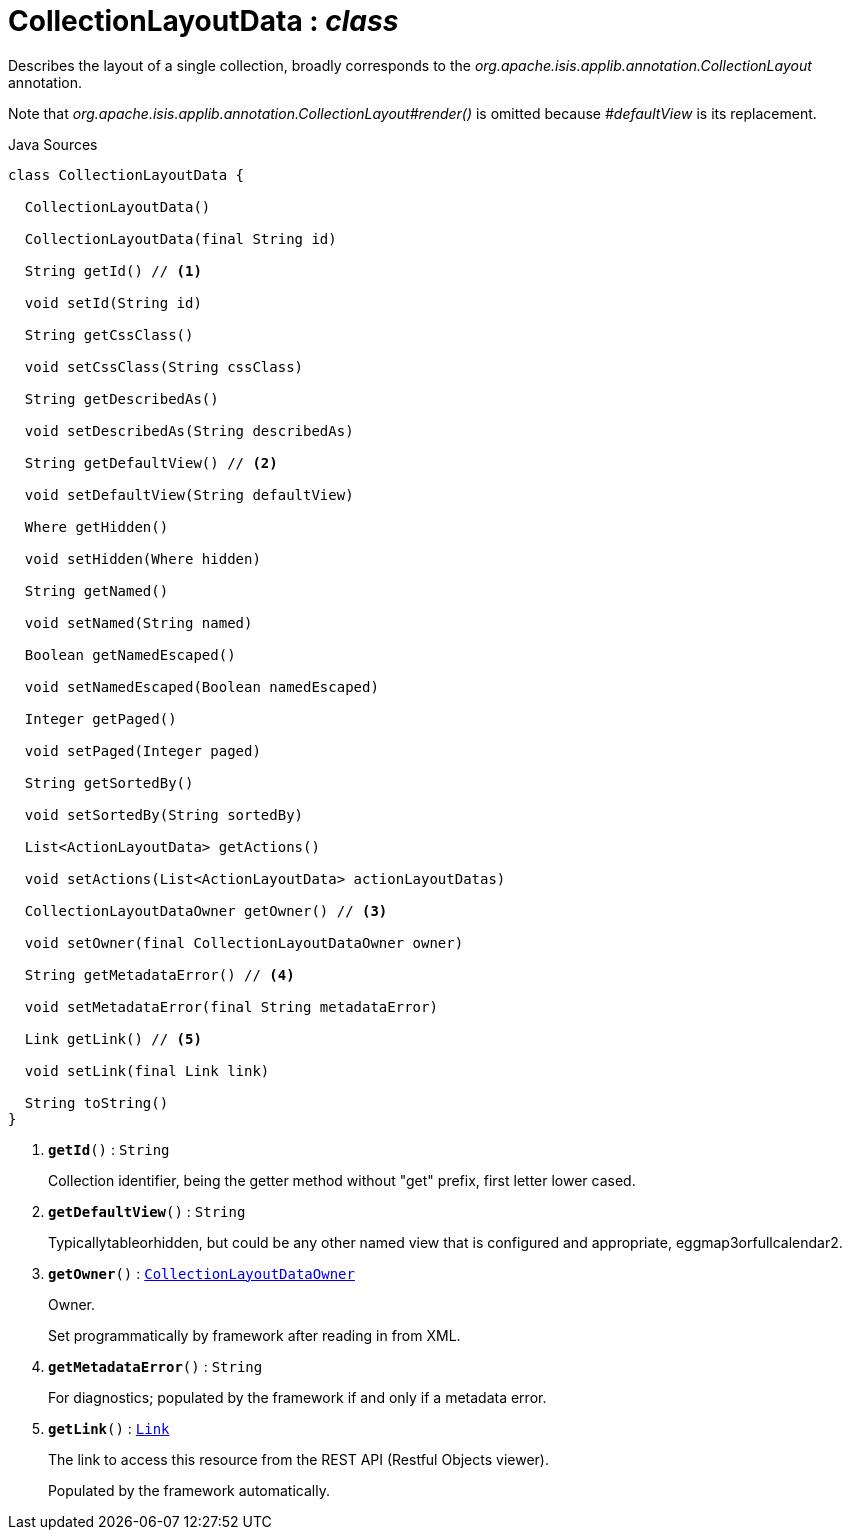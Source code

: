= CollectionLayoutData : _class_
:Notice: Licensed to the Apache Software Foundation (ASF) under one or more contributor license agreements. See the NOTICE file distributed with this work for additional information regarding copyright ownership. The ASF licenses this file to you under the Apache License, Version 2.0 (the "License"); you may not use this file except in compliance with the License. You may obtain a copy of the License at. http://www.apache.org/licenses/LICENSE-2.0 . Unless required by applicable law or agreed to in writing, software distributed under the License is distributed on an "AS IS" BASIS, WITHOUT WARRANTIES OR  CONDITIONS OF ANY KIND, either express or implied. See the License for the specific language governing permissions and limitations under the License.

Describes the layout of a single collection, broadly corresponds to the _org.apache.isis.applib.annotation.CollectionLayout_ annotation.

Note that _org.apache.isis.applib.annotation.CollectionLayout#render()_ is omitted because _#defaultView_ is its replacement.

.Java Sources
[source,java]
----
class CollectionLayoutData {

  CollectionLayoutData()

  CollectionLayoutData(final String id)

  String getId() // <.>

  void setId(String id)

  String getCssClass()

  void setCssClass(String cssClass)

  String getDescribedAs()

  void setDescribedAs(String describedAs)

  String getDefaultView() // <.>

  void setDefaultView(String defaultView)

  Where getHidden()

  void setHidden(Where hidden)

  String getNamed()

  void setNamed(String named)

  Boolean getNamedEscaped()

  void setNamedEscaped(Boolean namedEscaped)

  Integer getPaged()

  void setPaged(Integer paged)

  String getSortedBy()

  void setSortedBy(String sortedBy)

  List<ActionLayoutData> getActions()

  void setActions(List<ActionLayoutData> actionLayoutDatas)

  CollectionLayoutDataOwner getOwner() // <.>

  void setOwner(final CollectionLayoutDataOwner owner)

  String getMetadataError() // <.>

  void setMetadataError(final String metadataError)

  Link getLink() // <.>

  void setLink(final Link link)

  String toString()
}
----

<.> `[teal]#*getId*#()` : `String`
+
--
Collection identifier, being the getter method without "get" prefix, first letter lower cased.
--
<.> `[teal]#*getDefaultView*#()` : `String`
+
--
Typicallytableorhidden, but could be any other named view that is configured and appropriate, eggmap3orfullcalendar2.
--
<.> `[teal]#*getOwner*#()` : `xref:system:generated:index/applib/layout/component/CollectionLayoutDataOwner.adoc[CollectionLayoutDataOwner]`
+
--
Owner.

Set programmatically by framework after reading in from XML.
--
<.> `[teal]#*getMetadataError*#()` : `String`
+
--
For diagnostics; populated by the framework if and only if a metadata error.
--
<.> `[teal]#*getLink*#()` : `xref:system:generated:index/applib/layout/links/Link.adoc[Link]`
+
--
The link to access this resource from the REST API (Restful Objects viewer).

Populated by the framework automatically.
--


